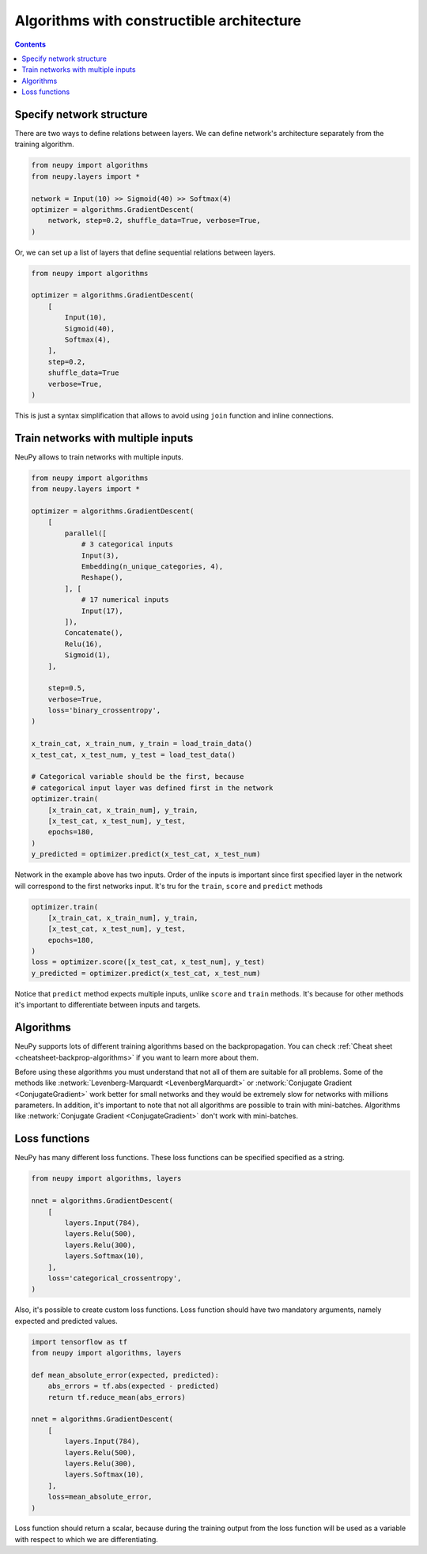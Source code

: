 .. _constructible-architecture:

Algorithms with constructible architecture
==========================================

.. contents::

Specify network structure
-------------------------

There are two ways to define relations between layers. We can define network's architecture separately from the training algorithm.

.. code-block:: python

    from neupy import algorithms
    from neupy.layers import *

    network = Input(10) >> Sigmoid(40) >> Softmax(4)
    optimizer = algorithms.GradientDescent(
        network, step=0.2, shuffle_data=True, verbose=True,
    )

Or, we can set up a list of layers that define sequential relations between layers.

.. code-block:: python

    from neupy import algorithms

    optimizer = algorithms.GradientDescent(
        [
            Input(10),
            Sigmoid(40),
            Softmax(4),
        ],
        step=0.2,
        shuffle_data=True
        verbose=True,
    )

This is just a syntax simplification that allows to avoid using ``join`` function and inline connections.

Train networks with multiple inputs
-----------------------------------

NeuPy allows to train networks with multiple inputs.

.. code-block:: python

    from neupy import algorithms
    from neupy.layers import *

    optimizer = algorithms.GradientDescent(
        [
            parallel([
                # 3 categorical inputs
                Input(3),
                Embedding(n_unique_categories, 4),
                Reshape(),
            ], [
                # 17 numerical inputs
                Input(17),
            ]),
            Concatenate(),
            Relu(16),
            Sigmoid(1),
        ],

        step=0.5,
        verbose=True,
        loss='binary_crossentropy',
    )

    x_train_cat, x_train_num, y_train = load_train_data()
    x_test_cat, x_test_num, y_test = load_test_data()

    # Categorical variable should be the first, because
    # categorical input layer was defined first in the network
    optimizer.train(
        [x_train_cat, x_train_num], y_train,
        [x_test_cat, x_test_num], y_test,
        epochs=180,
    )
    y_predicted = optimizer.predict(x_test_cat, x_test_num)

Network in the example above has two inputs. Order of the inputs is important since first specified layer in the network will correspond to the first networks input. It's tru for the ``train``, ``score`` and ``predict`` methods

.. code-block:: python

    optimizer.train(
        [x_train_cat, x_train_num], y_train,
        [x_test_cat, x_test_num], y_test,
        epochs=180,
    )
    loss = optimizer.score([x_test_cat, x_test_num], y_test)
    y_predicted = optimizer.predict(x_test_cat, x_test_num)

Notice that ``predict`` method expects multiple inputs, unlike ``score`` and ``train`` methods. It's because for other methods it's important to differentiate between inputs and targets.

Algorithms
----------

NeuPy supports lots of different training algorithms based on the backpropagation. You can check :ref:`Cheat sheet <cheatsheet-backprop-algorithms>` if you want to learn more about them.

Before using these algorithms you must understand that not all of them are suitable for all problems. Some of the methods like :network:`Levenberg-Marquardt <LevenbergMarquardt>` or :network:`Conjugate Gradient <ConjugateGradient>` work better for small networks and they would be extremely slow for networks with millions parameters. In addition, it's important to note that not all algorithms are possible to train with mini-batches. Algorithms like :network:`Conjugate Gradient <ConjugateGradient>` don't work with mini-batches.

Loss functions
--------------

NeuPy has many different loss functions. These loss functions can be specified specified as a string.

.. code-block:: python

    from neupy import algorithms, layers

    nnet = algorithms.GradientDescent(
        [
            layers.Input(784),
            layers.Relu(500),
            layers.Relu(300),
            layers.Softmax(10),
        ],
        loss='categorical_crossentropy',
    )

Also, it's possible to create custom loss functions. Loss function should have two mandatory arguments, namely expected and predicted values.

.. code-block:: python

    import tensorflow as tf
    from neupy import algorithms, layers

    def mean_absolute_error(expected, predicted):
        abs_errors = tf.abs(expected - predicted)
        return tf.reduce_mean(abs_errors)

    nnet = algorithms.GradientDescent(
        [
            layers.Input(784),
            layers.Relu(500),
            layers.Relu(300),
            layers.Softmax(10),
        ],
        loss=mean_absolute_error,
    )

Loss function should return a scalar, because during the training output from the loss function will be used as a variable with respect to which we are differentiating.
